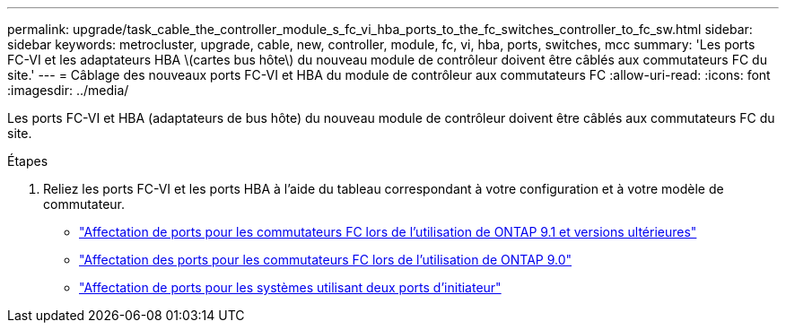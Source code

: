 ---
permalink: upgrade/task_cable_the_controller_module_s_fc_vi_hba_ports_to_the_fc_switches_controller_to_fc_sw.html 
sidebar: sidebar 
keywords: metrocluster, upgrade, cable, new, controller, module, fc, vi, hba, ports, switches, mcc 
summary: 'Les ports FC-VI et les adaptateurs HBA \(cartes bus hôte\) du nouveau module de contrôleur doivent être câblés aux commutateurs FC du site.' 
---
= Câblage des nouveaux ports FC-VI et HBA du module de contrôleur aux commutateurs FC
:allow-uri-read: 
:icons: font
:imagesdir: ../media/


[role="lead"]
Les ports FC-VI et HBA (adaptateurs de bus hôte) du nouveau module de contrôleur doivent être câblés aux commutateurs FC du site.

.Étapes
. Reliez les ports FC-VI et les ports HBA à l'aide du tableau correspondant à votre configuration et à votre modèle de commutateur.
+
** link:../install-fc/concept_port_assignments_for_fc_switches_when_using_ontap_9_1_and_later.html["Affectation de ports pour les commutateurs FC lors de l'utilisation de ONTAP 9.1 et versions ultérieures"]
** link:../install-fc/concept_port_assignments_for_fc_switches_when_using_ontap_9_0.html["Affectation des ports pour les commutateurs FC lors de l'utilisation de ONTAP 9.0"]
** link:../install-fc/concept_port_assignments_for_systems_using_two_initiator_ports.html["Affectation de ports pour les systèmes utilisant deux ports d'initiateur"]



